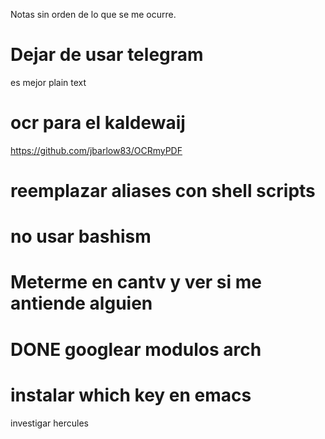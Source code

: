 Notas sin orden de lo que se me ocurre.

* Dejar de usar telegram

es mejor plain text

* ocr para el kaldewaij

https://github.com/jbarlow83/OCRmyPDF

* reemplazar aliases con shell scripts
* no usar bashism
* Meterme en cantv y ver si me antiende alguien
  DEADLINE: <2021-02-22 lun 10:00>

* DONE googlear modulos arch
  CLOSED: [2021-02-25 Thu 09:56]

* instalar which key en emacs

investigar hercules

